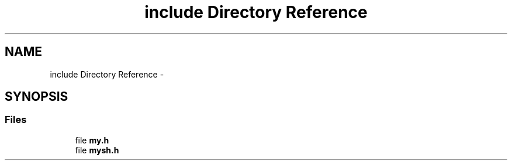 .TH "include Directory Reference" 3 "Wed Jan 7 2015" "Version 1.0" "myhs" \" -*- nroff -*-
.ad l
.nh
.SH NAME
include Directory Reference \- 
.SH SYNOPSIS
.br
.PP
.SS "Files"

.in +1c
.ti -1c
.RI "file \fBmy\&.h\fP"
.br
.ti -1c
.RI "file \fBmysh\&.h\fP"
.br
.in -1c
